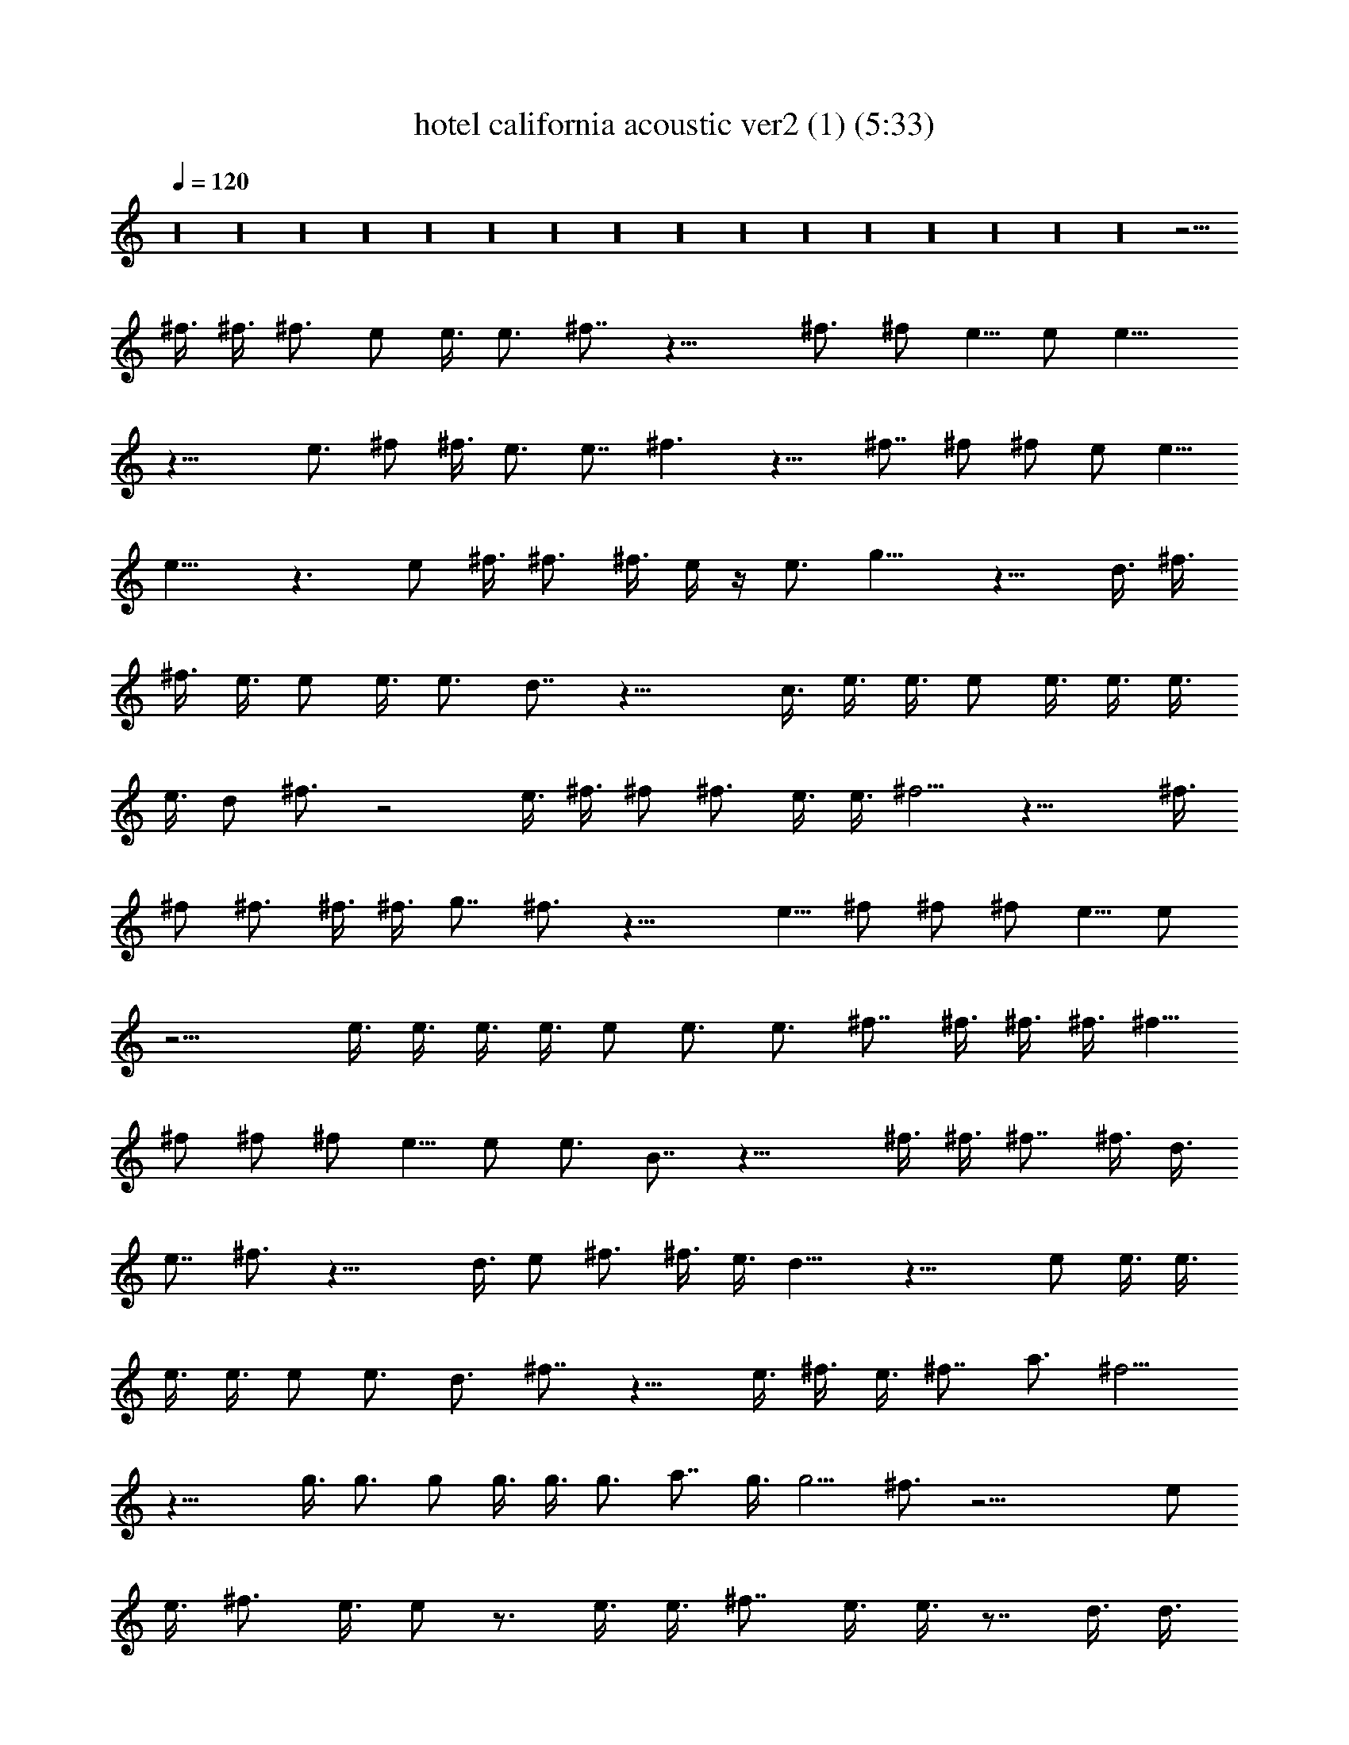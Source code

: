 X:1
T:hotel california acoustic ver2 (1) (5:33)
Z:Transcribed by LotRO MIDI Player:http://lotro.acasylum.com/midi
%  Original file:hotel_california_acoustic_ver2 (1).mid
%  Transpose:0
L:1/4
Q:120
K:C
z16 z16 z16 z16 z16 z16 z16 z16 z16 z16 z16 z16 z16 z16 z16 z16 z13/4
^f3/8 ^f3/8 ^f3/4 e/2 e3/8 e3/4 ^f7/8 z19/8 ^f3/4 ^f/2 e5/8 e/2 e13/8
z19/8 e3/4 ^f/2 ^f3/8 e3/4 e7/8 ^f3/2 z13/8 ^f7/8 ^f/2 ^f/2 e/2 e5/8
e15/8 z3/2 e/2 ^f3/8 ^f3/4 ^f3/8 e/4 z/4 e3/4 g13/8 z13/8 d3/8 ^f3/8
^f3/8 e3/8 e/2 e3/8 e3/4 d7/8 z19/8 c3/8 e3/8 e3/8 e/2 e3/8 e3/8 e3/8
e3/8 d/2 ^f3/4 z2 e3/8 ^f3/8 ^f/2 ^f3/4 e3/8 e3/8 ^f5/4 z19/8 ^f3/8
^f/2 ^f3/4 ^f3/8 ^f3/8 g7/8 ^f3/4 z19/8 e5/8 ^f/2 ^f/2 ^f/2 e5/8 e/2
z13/4 e3/8 e3/8 e3/8 e3/8 e/2 e3/4 e3/4 ^f7/8 ^f3/8 ^f3/8 ^f3/8 ^f5/8
^f/2 ^f/2 ^f/2 e5/8 e/2 e3/4 B7/8 z19/8 ^f3/8 ^f3/8 ^f7/8 ^f3/8 d3/8
e7/8 ^f3/4 z19/8 d3/8 e/2 ^f3/4 ^f3/8 e3/8 d13/8 z19/8 e/2 e3/8 e3/8
e3/8 e3/8 e/2 e3/4 d3/4 ^f7/8 z13/8 e3/8 ^f3/8 e3/8 ^f7/8 a3/4 ^f5/4
z19/8 g3/8 g3/4 g/2 g3/8 g3/8 g3/4 a7/8 g3/8 g5/4 ^f3/4 z19/4 e/2
e3/8 ^f3/4 e3/8 e/2 z3/4 e3/8 e3/8 ^f7/8 e3/8 e3/8 z7/8 d3/8 d3/8
e3/4 d/2 d3/8 z19/4 g3/8 g/2 g3/8 g3/4 g3/8 g/2 g3/4 g3/4 a7/8 g3/8
g3/4 ^f7/8 z19/4 e3/8 ^f/2 ^f3/4 e3/8 e3/8 z7/8 e3/8 ^f3/8 ^f7/8 e3/8
e3/8 z3/4 ^f/2 g3/8 g3/4 ^f3/8 ^f5/4 z19/4 ^f/2 ^f3/8 ^f3/8 ^f3/8
^f3/8 ^f/2 g3/4 ^f3/4 z5/2 ^f/2 ^f/2 ^f/2 ^f5/8 e/2 e/2 ^f7/8 B3/4
z13/8 e3/8 e3/8 e3/8 e/2 e3/8 ^f/2 e/2 ^f5/8 e3/8 ^f3/4 z13/8 e3/8
^f3/8 ^f7/8 e3/4 c7/8 z25/8 d3/8 ^f/2 ^f3/4 ^f3/8 d3/8 e7/8 ^f3/4
z13/8 ^f13/8 e3/4 d7/8 B3/4 z13/4 e3/4 e3/4 d/2 e3/8 ^f3/4 e7/8 z19/8
^f3/4 ^f7/8 e/2 e/2 ^f/2 z13/4 ^f3/8 ^f3/8 ^f7/8 ^f3/8 ^f3/8 g7/8
^f3/4 z19/8 ^f13/8 ^f/2 ^f5/8 e/2 ^f3/4 z7/8 d3/8 d3/8 z3/4 e5/8 e/2
e/2 e/2 e5/8 e/2 e/2 ^f9/8 e3/4 z7/8 ^f/2 ^f/2 ^f/2 e5/8 e/2 B11/8
z19/8 ^f3/4 ^f7/8 ^f3/4 ^f3/8 e3/8 d/2 d3/4 d3/8 e7/8 ^f3/2 e/2 d11/4
z19/8 e3/8 e/2 e3/4 e3/8 e3/8 e/2 e3/8 e3/8 e3/8 ^f7/8 z3/2 ^f/2 e3/8
^f3/4 a7/8 e3/2 ^f13/8 z7/8 g3/8 g3/4 g3/8 g/2 g3/8 g3/4 a7/8 g3/8
g9/8 ^f7/8 z19/4 e3/8 e/2 ^f3/4 e3/8 e3/8 z7/8 e3/8 e3/8 ^f7/8 e3/8
e3/8 z3/4 d/2 d3/8 e3/4 d3/8 d/2 z35/8 ^f3/8 g3/8 g3/8 g/2 g3/4 g3/4
g/2 g3/8 g3/4 a7/8 g3/8 g3/4 ^f13/8 z4 e3/8 ^f3/8 ^f7/8 e3/8 e3/8
z7/8 e3/8 ^f3/8 ^f3/4 e/2 e3/8 z3/4 ^f3/8 g/2 g3/4 ^f3/8 ^f29/8 z19/8
^f/2 ^f5/8 g/2 ^f3/4 g7/8 ^f3/4 z19/8 ^F/2 ^f3/8 ^f3/4 ^f7/8 e3/4
^f3/4 z/2 ^A3/8 ^A3/8 ^A3/8 z7/8 ^f3/8 e3/8 e/2 e5/8 ^f/2 e3/8 e3/8
^f7/8 z19/8 ^f3/8 ^f3/8 ^f7/8 e3/8 d2 z19/8 D3/8 ^f3/8 ^f5/8 ^f/2 e/2
e7/8 e3/4 z19/8 ^F3/8 ^f/2 ^f/2 e/2 e/2 d13/8 z19/8 D7/8 e/2 e/2 e5/8
d3/4 e/2 e5/8 ^f5/4 e/2 e5/8 ^f/2 ^f3/4 ^f7/8 e3/8 ^f5/4 z19/8 ^f/2
^f/2 g5/8 ^f3/4 g3/4 ^f7/8 z3/4 d3/8 d/2 z3/4 ^f3/8 ^f3/8 ^f7/8 e3/8
^f2 z19/8 d3/8 e/2 e3/8 e3/8 e3/8 e/2 e5/8 e7/8 z7/8 ^f3/8 ^f3/8
^f3/4 ^f7/8 ^f/2 e/2 e5/8 B3/4 z13/4 d3/8 ^f3/4 ^f3/8 d/2 e3/4 ^f3/4
z7/8 d3/8 d3/4 z/2 d3/4 d5/4 d/2 d/2 e/2 B13/8 z13/8 e3/8 e3/8 e/2
e3/8 e3/8 e3/8 e7/8 d3/8 ^f3/4 z2 ^f3/8 ^f/2 ^f3/4 a3/8 ^f3/8 ^f/2
e3/8 ^f3/4